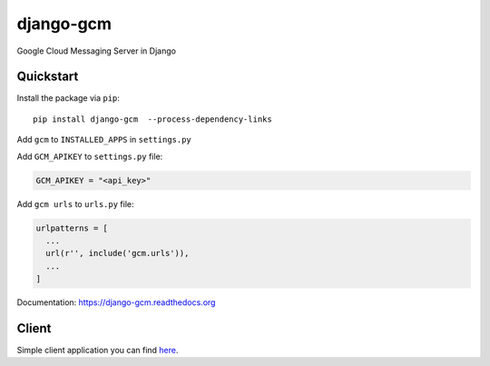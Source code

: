 django-gcm
==========

.. image:: https://img.shields.io/travis/bogdal/django-gcm/master.svg
    :target: https://travis-ci.org/bogdal/django-gcm

.. image:: https://img.shields.io/codecov/c/github/bogdal/django-gcm/master.svg
    :target: https://codecov.io/github/bogdal/django-gcm?branch=master
    
.. image:: https://requires.io/github/bogdal/django-gcm/requirements.svg?branch=master
    :target: https://requires.io/github/bogdal/django-gcm/requirements/?branch=master

.. image:: https://img.shields.io/pypi/v/django-gcm.svg
    :target: https://pypi.python.org/pypi/django-gcm/
    

Google Cloud Messaging Server in Django

Quickstart
----------

Install the package via ``pip``::

    pip install django-gcm  --process-dependency-links
    
Add ``gcm`` to ``INSTALLED_APPS`` in ``settings.py``

Add ``GCM_APIKEY`` to ``settings.py`` file:

.. code-block:: python

    GCM_APIKEY = "<api_key>"


Add ``gcm urls`` to ``urls.py`` file:

.. code-block:: python

    urlpatterns = [
      ...
      url(r'', include('gcm.urls')),
      ...
    ]


Documentation: `https://django-gcm.readthedocs.org <https://django-gcm.readthedocs.org>`_


Client
------

Simple client application you can find `here <https://github.com/bogdal/pager>`_.
